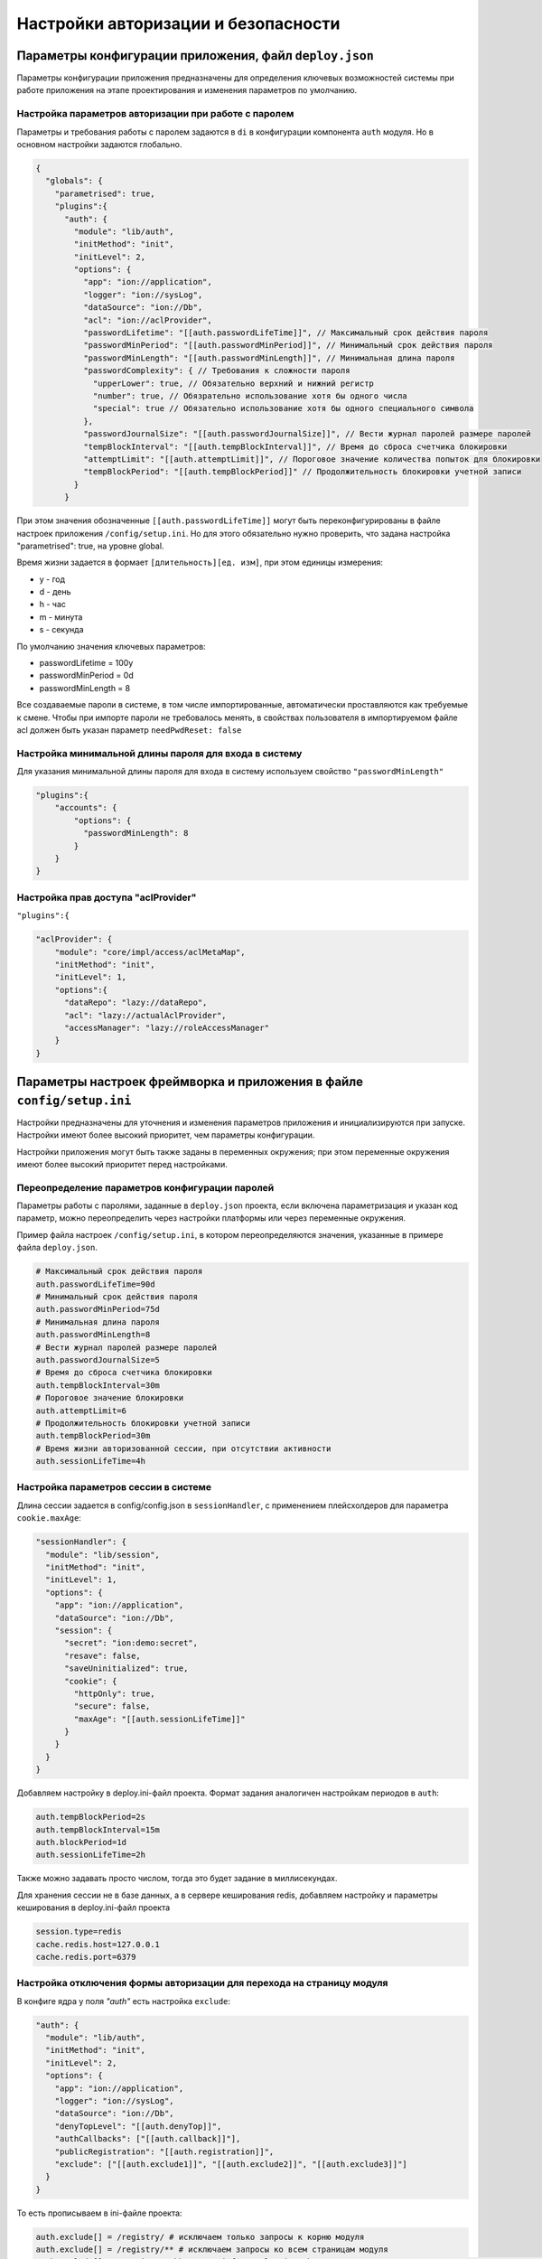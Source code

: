 Настройки авторизации и безопасности
====================================

Параметры конфигурации приложения, файл ``deploy.json``
-------------------------------------------------------

Параметры конфигурации приложения предназначены для определения ключевых возможностей 
системы при работе приложения на этапе проектирования и изменения параметров по умолчанию.

Настройка параметров авторизации при работе с паролем
~~~~~~~~~~~~~~~~~~~~~~~~~~~~~~~~~~~~~~~~~~~~~~~~~~~~~

Параметры и требования работы с паролем задаются в ``di`` в конфигурации компонента ``auth`` модуля. 
Но в основном настройки задаются глобально.

.. code-block:: js

   {
     "globals": {
       "parametrised": true,  
       "plugins":{
         "auth": {
           "module": "lib/auth",
           "initMethod": "init",
           "initLevel": 2,
           "options": {
             "app": "ion://application",
             "logger": "ion://sysLog",
             "dataSource": "ion://Db",
             "acl": "ion://aclProvider",
             "passwordLifetime": "[[auth.passwordLifeTime]]", // Максимальный срок действия пароля
             "passwordMinPeriod": "[[auth.passwordMinPeriod]]", // Минимальный срок действия пароля
             "passwordMinLength": "[[auth.passwordMinLength]]", // Минимальная длина пароля
             "passwordComplexity": { // Требования к сложности пароля
               "upperLower": true, // Обязательно верхний и нижний регистр
               "number": true, // Обязрательно использование хотя бы одного числа
               "special": true // Обязательно использование хотя бы одного специального символа
             },
             "passwordJournalSize": "[[auth.passwordJournalSize]]", // Вести журнал паролей размере паролей
             "tempBlockInterval": "[[auth.tempBlockInterval]]", // Время до сброса счетчика блокировки
             "attemptLimit": "[[auth.attemptLimit]]", // Пороговое значение количества попыток для блокировки
             "tempBlockPeriod": "[[auth.tempBlockPeriod]]" // Продолжительность блокировки учетной записи
           }
         }

При этом значения обозначенные ``[[auth.passwordLifeTime]]`` могут быть переконфигурированы в файле настроек приложения ``/config/setup.ini``.
Но для этого обязательно нужно проверить, что задана настройка "parametrised": true, на уровне global.

Время жизни задается в формает ``[длительность][ед. изм]``\ , при этом единицы измерения:


* y - год
* d - день
* h - час
* m - минута
* s - секунда

По умолчанию значения ключевых параметров:


* passwordLifetime = 100y
* passwordMinPeriod = 0d
* passwordMinLength = 8

Все создаваемые пароли в системе, в том числе импортированные, автоматически проставляются как требуемые к смене.
Чтобы при импорте пароли не требовалось менять, в свойствах пользователя в импортируемом файле acl должен быть указан параметр ``needPwdReset: false``

Настройка минимальной длины пароля для входа в систему
~~~~~~~~~~~~~~~~~~~~~~~~~~~~~~~~~~~~~~~~~~~~~~~~~~~~~~

Для указания минимальной длины пароля для входа в систему используем свойство ``"passwordMinLength"``

.. code-block:: js

   "plugins":{
       "accounts": {
           "options": {
             "passwordMinLength": 8
           }
       }
   }

Настройка прав доступа "aclProvider"
~~~~~~~~~~~~~~~~~~~~~~~~~~~~~~~~~~~~

``"plugins":{``

.. code-block:: js

   "aclProvider": {
       "module": "core/impl/access/aclMetaMap",
       "initMethod": "init",
       "initLevel": 1,
       "options":{
         "dataRepo": "lazy://dataRepo",
         "acl": "lazy://actualAclProvider",
         "accessManager": "lazy://roleAccessManager"
       }
   }

Параметры настроек фреймворка и приложения в файле ``config/setup.ini``
-----------------------------------------------------------------------

Настройки предназначены для уточнения и изменения параметров приложения и 
инициализируются при запуске. Настройки имеют более высокий приоритет, чем параметры конфигурации.

Настройки приложения могут быть также заданы в переменных окружения; при этом 
переменные окружения имеют более высокий приоритет перед настройками.

Переопределение параметров конфигурации паролей
~~~~~~~~~~~~~~~~~~~~~~~~~~~~~~~~~~~~~~~~~~~~~~~

Параметры работы с паролями, заданные в ``deploy.json`` проекта, если включена параметризация и указан код параметр, можно переопределить через настройки платформы или через переменные окружения.

Пример файла настроек ``/config/setup.ini``, в котором переопределяются значения, указанные в примере файла ``deploy.json``.

.. code-block:: ini

   # Максимальный срок действия пароля
   auth.passwordLifeTime=90d
   # Минимальный срок действия пароля
   auth.passwordMinPeriod=75d
   # Минимальная длина пароля
   auth.passwordMinLength=8
   # Вести журнал паролей размере паролей
   auth.passwordJournalSize=5
   # Время до сброса счетчика блокировки
   auth.tempBlockInterval=30m
   # Пороговое значение блокировки
   auth.attemptLimit=6
   # Продолжительность блокировки учетной записи
   auth.tempBlockPeriod=30m
   # Время жизни авторизованной сессии, при отсутствии активности
   auth.sessionLifeTime=4h

Настройка параметров сессии в системе
~~~~~~~~~~~~~~~~~~~~~~~~~~~~~~~~~~~~~

Длина сессии задается в config/config.json в ``sessionHandler``\ , с применением плейсхолдеров для параметра ``cookie.maxAge``\ :

.. code-block:: js

         "sessionHandler": {
           "module": "lib/session",
           "initMethod": "init",
           "initLevel": 1,
           "options": {
             "app": "ion://application",
             "dataSource": "ion://Db",
             "session": {
               "secret": "ion:demo:secret",
               "resave": false,
               "saveUninitialized": true,
               "cookie": {
                 "httpOnly": true,
                 "secure": false,
                 "maxAge": "[[auth.sessionLifeTime]]"
               }
             }
           }
         }

Добавляем настройку в deploy.ini-файл проекта. Формат задания аналогичен настройкам периодов в ``auth``\ :

.. code-block:: ini

   auth.tempBlockPeriod=2s
   auth.tempBlockInterval=15m
   auth.blockPeriod=1d
   auth.sessionLifeTime=2h

Также можно задавать просто числом, тогда это будет задание в миллисекундах.

Для хранения сессии не в базе данных, а в сервере кеширования redis, добавляем настройку и параметры кеширования в deploy.ini-файл проекта

.. code-block:: ini

   session.type=redis
   cache.redis.host=127.0.0.1
   cache.redis.port=6379



Настройка отключения формы авторизации для перехода на страницу модуля
~~~~~~~~~~~~~~~~~~~~~~~~~~~~~~~~~~~~~~~~~~~~~~~~~~~~~~~~~~~~~~~~~~~~~~

В конфиге ядра у поля *"auth"* есть настройка ``exclude``\ :

.. code-block:: js

         "auth": {
           "module": "lib/auth",
           "initMethod": "init",
           "initLevel": 2,
           "options": {
             "app": "ion://application",
             "logger": "ion://sysLog",
             "dataSource": "ion://Db",
             "denyTopLevel": "[[auth.denyTop]]",
             "authCallbacks": ["[[auth.callback]]"],
             "publicRegistration": "[[auth.registration]]",
             "exclude": ["[[auth.exclude1]]", "[[auth.exclude2]]", "[[auth.exclude3]]"]
           }
         }

То есть прописываем в ini-файле проекта:

.. code-block:: ini

   auth.exclude[] = /registry/ # исключаем только запросы к корню модуля
   auth.exclude[] = /registry/** # исключаем запросы ко всем страницам модуля
   auth.exclude[] = \/registry\/khv-svyaz-info@naselenniePunkty\/\w+ # исключаем запросы ко всем страницам модуля
   внутри ноды khv-svyaz-info@naselenniePunkty
   auth.exclude[] = /registry/api/naselenniyPunkt@khv-svyaz-info/** # исключаем запросы к api класса

При переходе на страницу указанного в настройке модуля - данные отображаются без необходимости авторизации.

Отключение авторизации для статичных путей на примере проекта develop-and-test:
~~~~~~~~~~~~~~~~~~~~~~~~~~~~~~~~~~~~~~~~~~~~~~~~~~~~~~~~~~~~~~~~~~~~~~~~~~~~~~~

.. code-block:: ini

   ; Исключение статичных путей ядра из проверки доступа безопасности
   auth.exclude[]=/
   auth.exclude[]=/vendor/**
   auth.exclude[]=/css/**
   auth.exclude[]=/fonts/**
   auth.exclude[]=/favicon.ico

   ; Исключение статичных путей модулей из проверки доступа безопасности
   auth.exclude[]=/registry/vendor/**
   auth.exclude[]=/registry/css/**
   auth.exclude[]=/registry/js/**
   auth.exclude[]=/registry/app-vendor/**
   auth.exclude[]=/registry/app-static/**
   auth.exclude[]=/registry/common-static/**
   auth.exclude[]=/registry/img/**
   auth.exclude[]=/registry/fonts/**
   auth.exclude[]=/dashboard/vendor/**
   auth.exclude[]=/dashboard/develop-and-test/** ; для проекта develop-and-test
   auth.exclude[]=/dashboard/js/**
   auth.exclude[]=/registry/viewlib-ext-static/** ; для проекта viewlib-extra
   auth.exclude[]=/registry/viewlib-static/js/** ; для проекта viewlib
   auth.exclude[]=/gantt-chart/vendor/**
   auth.exclude[]=/gantt-chart/gantt/**
   auth.exclude[]=/gantt-chart/css/**
   auth.exclude[]=/gantt-chart/js/**
   auth.exclude[]=/gantt-chart/common-static/**
   auth.exclude[]=/gantt-chart/fonts/**
   auth.exclude[]=/geomap/vendor/**
   auth.exclude[]=/geomap/css/**
   auth.exclude[]=/geomap/js/**
   auth.exclude[]=/geomap/common-static/**
   auth.exclude[]=/geomap/img/**
   auth.exclude[]=/geomap/fonts/**
   auth.exclude[]=/report/vendor/**
   auth.exclude[]=/report/css/**
   auth.exclude[]=/report/js/**
   auth.exclude[]=/report/common-static/**
   auth.exclude[]=/report/img/**
   auth.exclude[]=/report/fonts/**

   ; Исключение всего модуля из проверки доступа безопасности
   auth.exclude[]=/portal/**
   

